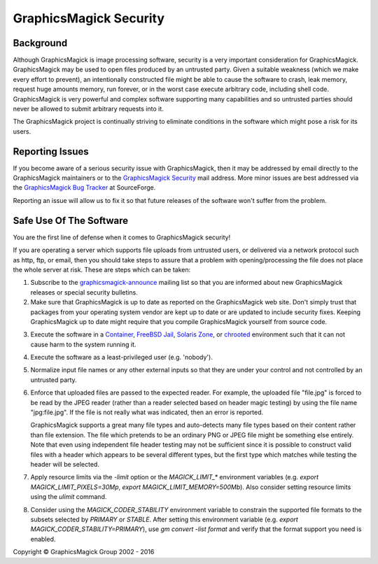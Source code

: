 .. -*- mode: rst -*-
.. This text is in reStucturedText format, so it may look a bit odd.
.. See http://docutils.sourceforge.net/rst.html for details.

=======================
GraphicsMagick Security
=======================

Background
----------

Although GraphicsMagick is image processing software, security is a
very important consideration for GraphicsMagick.  GraphicsMagick may
be used to open files produced by an untrusted party.  Given a
suitable weakness (which we make every effort to prevent), an
intentionally constructed file might be able to cause the software to
crash, leak memory, request huge amounts memory, run forever, or in
the worst case execute arbitrary code, including shell code.
GraphicsMagick is very powerful and complex software supporting many
capabilities and so untrusted parties should never be allowed to
submit arbitrary requests into it.

The GraphicsMagick project is continually striving to eliminate
conditions in the software which might pose a risk for its users.

Reporting Issues
----------------

.. _`GraphicsMagick Security`: mailto:graphicsmagick-security@graphicsmagick.org

.. _`GraphicsMagick Bug Tracker`: https://sourceforge.net/p/graphicsmagick/bugs/

If you become aware of a serious security issue with GraphicsMagick,
then it may be addressed by email directly to the GraphicsMagick
maintainers or to the `GraphicsMagick Security`_ mail address.  More
minor issues are best addressed via the `GraphicsMagick Bug Tracker`_
at SourceForge.

Reporting an issue will allow us to fix it so that future releases of
the software won't suffer from the problem.


Safe Use Of The Software
------------------------

You are the first line of defense when it comes to GraphicsMagick
security!

If you are operating a server which supports file uploads from
untrusted users, or delivered via a network protocol such as http,
ftp, or email, then you should take steps to assure that a problem
with opening/processing the file does not place the whole server at
risk.  These are steps which can be taken:

.. _`graphicsmagick-announce` : https://lists.sourceforge.net/lists/listinfo/graphicsmagick-announce

1. Subscribe to the `graphicsmagick-announce`_ mailing list so that
   you are informed about new GraphicsMagick releases or special
   security bulletins.

2. Make sure that GraphicsMagick is up to date as reported on the
   GraphicsMagick web site.  Don't simply trust that packages from
   your operating system vendor are kept up to date or are updated to
   include security fixes.  Keeping GraphicsMagick up to date might
   require that you compile GraphicsMagick yourself from source code.

.. _`Container` : https://en.wikipedia.org/wiki/Operating-system-level_virtualization
.. _`FreeBSD Jail` : https://www.freebsd.org/doc/en_US.ISO8859-1/books/handbook/jails.html
.. _`Solaris Zone` : https://illumos.org/man/5/zones
.. _`chrooted` : https://en.wikipedia.org/wiki/Chroot

3. Execute the software in a `Container`_, `FreeBSD Jail`_, `Solaris
   Zone`_, or `chrooted`_ environment such that it can not cause harm
   to the system running it.

4. Execute the software as a least-privileged user (e.g. 'nobody').

5. Normalize input file names or any other external inputs so that
   they are under your control and not controlled by an untrusted
   party.

6. Enforce that uploaded files are passed to the expected reader.  For
   example, the uploaded file "file.jpg" is forced to be read by the
   JPEG reader (rather than a reader selected based on header magic
   testing) by using the file name "jpg:file.jpg".  If the file is not
   really what was indicated, then an error is reported.

   GraphicsMagick supports a great many file types and auto-detects
   many file types based on their content rather than file extension.
   The file which pretends to be an ordinary PNG or JPEG file might be
   something else entirely.  Note that even using independent file
   header testing may not be sufficient since it is possible to
   construct valid files with a header which appears to be several
   different types, but the first type which matches while testing the
   header will be selected.

7. Apply resource limits via the `-limit` option or the
   `MAGICK_LIMIT_*` environment variables (e.g. `export
   MAGICK_LIMIT_PIXELS=30Mp`, `export MAGICK_LIMIT_MEMORY=500Mb`).
   Also consider setting resource limits using the `ulimit` command.

8. Consider using the `MAGICK_CODER_STABILITY` environment variable to
   constrain the supported file formats to the subsets selected by
   `PRIMARY` or `STABLE`.  After setting this environment variable
   (e.g. `export MAGICK_CODER_STABILITY=PRIMARY`), use `gm
   convert -list format` and verify that the format support you need
   is enabled.


.. |copy|   unicode:: U+000A9 .. COPYRIGHT SIGN

Copyright |copy| GraphicsMagick Group 2002 - 2016
